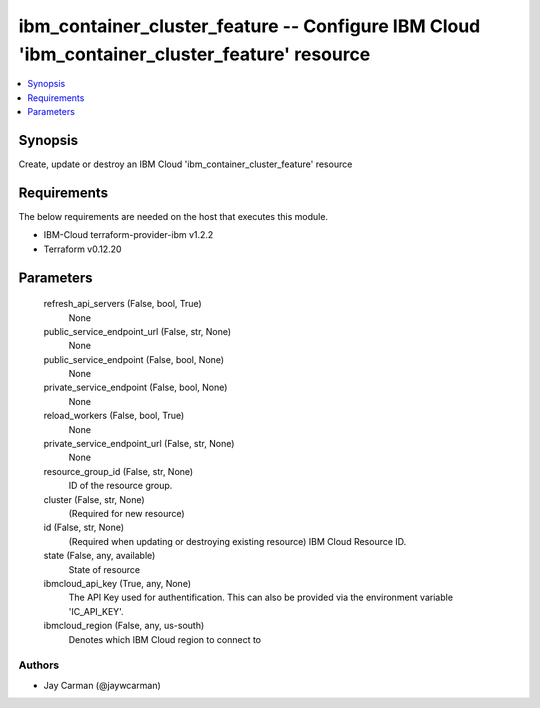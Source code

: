
ibm_container_cluster_feature -- Configure IBM Cloud 'ibm_container_cluster_feature' resource
=============================================================================================

.. contents::
   :local:
   :depth: 1


Synopsis
--------

Create, update or destroy an IBM Cloud 'ibm_container_cluster_feature' resource



Requirements
------------
The below requirements are needed on the host that executes this module.

- IBM-Cloud terraform-provider-ibm v1.2.2
- Terraform v0.12.20



Parameters
----------

  refresh_api_servers (False, bool, True)
    None


  public_service_endpoint_url (False, str, None)
    None


  public_service_endpoint (False, bool, None)
    None


  private_service_endpoint (False, bool, None)
    None


  reload_workers (False, bool, True)
    None


  private_service_endpoint_url (False, str, None)
    None


  resource_group_id (False, str, None)
    ID of the resource group.


  cluster (False, str, None)
    (Required for new resource)


  id (False, str, None)
    (Required when updating or destroying existing resource) IBM Cloud Resource ID.


  state (False, any, available)
    State of resource


  ibmcloud_api_key (True, any, None)
    The API Key used for authentification. This can also be provided via the environment variable 'IC_API_KEY'.


  ibmcloud_region (False, any, us-south)
    Denotes which IBM Cloud region to connect to













Authors
~~~~~~~

- Jay Carman (@jaywcarman)

